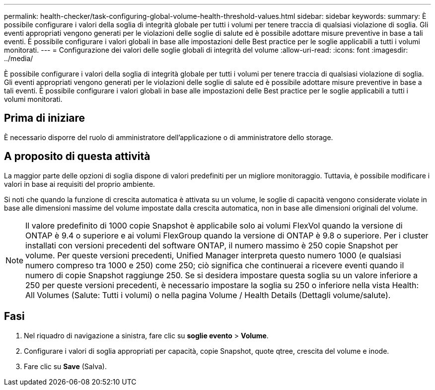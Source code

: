 ---
permalink: health-checker/task-configuring-global-volume-health-threshold-values.html 
sidebar: sidebar 
keywords:  
summary: È possibile configurare i valori della soglia di integrità globale per tutti i volumi per tenere traccia di qualsiasi violazione di soglia. Gli eventi appropriati vengono generati per le violazioni delle soglie di salute ed è possibile adottare misure preventive in base a tali eventi. È possibile configurare i valori globali in base alle impostazioni delle Best practice per le soglie applicabili a tutti i volumi monitorati. 
---
= Configurazione dei valori delle soglie globali di integrità del volume
:allow-uri-read: 
:icons: font
:imagesdir: ../media/


[role="lead"]
È possibile configurare i valori della soglia di integrità globale per tutti i volumi per tenere traccia di qualsiasi violazione di soglia. Gli eventi appropriati vengono generati per le violazioni delle soglie di salute ed è possibile adottare misure preventive in base a tali eventi. È possibile configurare i valori globali in base alle impostazioni delle Best practice per le soglie applicabili a tutti i volumi monitorati.



== Prima di iniziare

È necessario disporre del ruolo di amministratore dell'applicazione o di amministratore dello storage.



== A proposito di questa attività

La maggior parte delle opzioni di soglia dispone di valori predefiniti per un migliore monitoraggio. Tuttavia, è possibile modificare i valori in base ai requisiti del proprio ambiente.

Si noti che quando la funzione di crescita automatica è attivata su un volume, le soglie di capacità vengono considerate violate in base alle dimensioni massime del volume impostate dalla crescita automatica, non in base alle dimensioni originali del volume.

[NOTE]
====
Il valore predefinito di 1000 copie Snapshot è applicabile solo ai volumi FlexVol quando la versione di ONTAP è 9.4 o superiore e ai volumi FlexGroup quando la versione di ONTAP è 9.8 o superiore. Per i cluster installati con versioni precedenti del software ONTAP, il numero massimo è 250 copie Snapshot per volume. Per queste versioni precedenti, Unified Manager interpreta questo numero 1000 (e qualsiasi numero compreso tra 1000 e 250) come 250; ciò significa che continuerai a ricevere eventi quando il numero di copie Snapshot raggiunge 250. Se si desidera impostare questa soglia su un valore inferiore a 250 per queste versioni precedenti, è necessario impostare la soglia su 250 o inferiore nella vista Health: All Volumes (Salute: Tutti i volumi) o nella pagina Volume / Health Details (Dettagli volume/salute).

====


== Fasi

. Nel riquadro di navigazione a sinistra, fare clic su *soglie evento* > *Volume*.
. Configurare i valori di soglia appropriati per capacità, copie Snapshot, quote qtree, crescita del volume e inode.
. Fare clic su *Save* (Salva).

